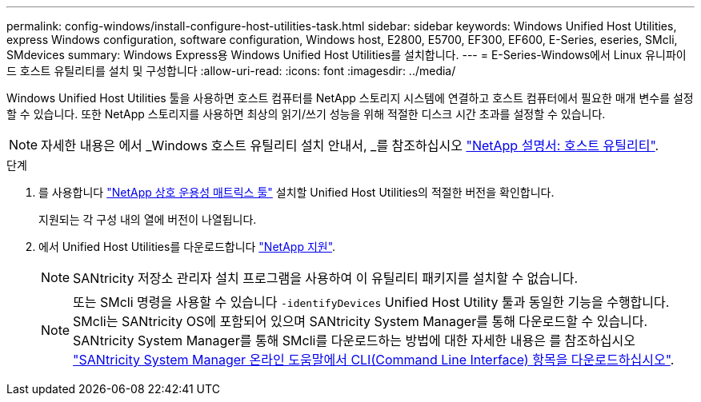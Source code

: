 ---
permalink: config-windows/install-configure-host-utilities-task.html 
sidebar: sidebar 
keywords: Windows Unified Host Utilities, express Windows configuration, software configuration, Windows host, E2800, E5700, EF300, EF600, E-Series, eseries, SMcli, SMdevices 
summary: Windows Express용 Windows Unified Host Utilities를 설치합니다. 
---
= E-Series-Windows에서 Linux 유니파이드 호스트 유틸리티를 설치 및 구성합니다
:allow-uri-read: 
:icons: font
:imagesdir: ../media/


[role="lead"]
Windows Unified Host Utilities 툴을 사용하면 호스트 컴퓨터를 NetApp 스토리지 시스템에 연결하고 호스트 컴퓨터에서 필요한 매개 변수를 설정할 수 있습니다. 또한 NetApp 스토리지를 사용하면 최상의 읽기/쓰기 성능을 위해 적절한 디스크 시간 초과를 설정할 수 있습니다.


NOTE: 자세한 내용은 에서 _Windows 호스트 유틸리티 설치 안내서, _를 참조하십시오 http://mysupport.netapp.com/documentation/productlibrary/index.html?productID=61343["NetApp 설명서: 호스트 유틸리티"^].

.단계
. 를 사용합니다 http://mysupport.netapp.com/matrix["NetApp 상호 운용성 매트릭스 툴"^] 설치할 Unified Host Utilities의 적절한 버전을 확인합니다.
+
지원되는 각 구성 내의 열에 버전이 나열됩니다.

. 에서 Unified Host Utilities를 다운로드합니다 http://mysupport.netapp.com["NetApp 지원"^].
+

NOTE: SANtricity 저장소 관리자 설치 프로그램을 사용하여 이 유틸리티 패키지를 설치할 수 없습니다.

+

NOTE: 또는 SMcli 명령을 사용할 수 있습니다 `-identifyDevices` Unified Host Utility 툴과 동일한 기능을 수행합니다. SMcli는 SANtricity OS에 포함되어 있으며 SANtricity System Manager를 통해 다운로드할 수 있습니다. SANtricity System Manager를 통해 SMcli를 다운로드하는 방법에 대한 자세한 내용은 를 참조하십시오 https://docs.netapp.com/us-en/e-series-santricity/sm-settings/download-cli.html["SANtricity System Manager 온라인 도움말에서 CLI(Command Line Interface) 항목을 다운로드하십시오"^].



